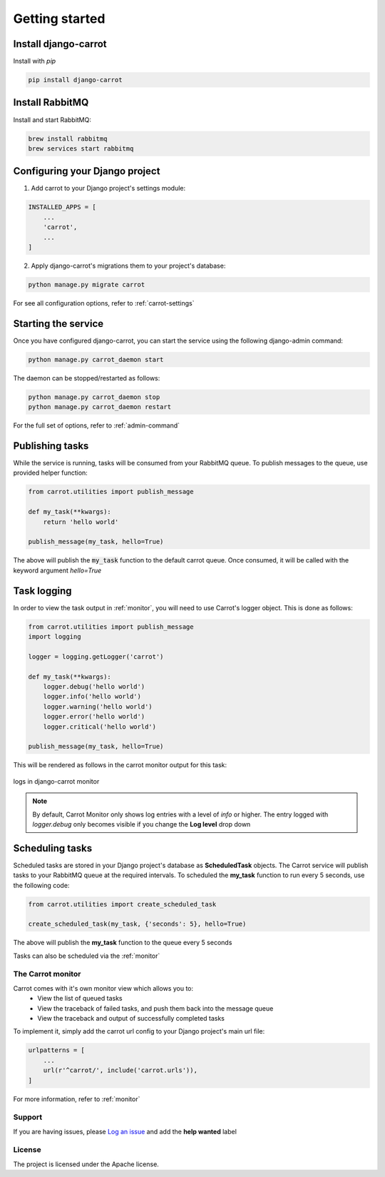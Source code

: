 .. _quick-start:


Getting started
===============

Install django-carrot
*********************

Install with *pip*

.. code-block:: bash

    pip install django-carrot

Install RabbitMQ
****************

Install and start RabbitMQ:

.. code-block:: bash

    brew install rabbitmq
    brew services start rabbitmq

Configuring your Django project
*******************************

1. Add carrot to your Django project's settings module:

.. code-block:: python

    INSTALLED_APPS = [
        ...
        'carrot',
        ...
    ]

2. Apply django-carrot's migrations them to your project's database:

.. code-block:: bash

    python manage.py migrate carrot

For see all configuration options, refer to :ref:`carrot-settings`

Starting the service
********************

Once you have configured django-carrot, you can start the service using the following django-admin command:

.. code-block:: bash

    python manage.py carrot_daemon start

The daemon can be stopped/restarted as follows:

.. code-block:: bash

    python manage.py carrot_daemon stop
    python manage.py carrot_daemon restart

For the full set of options, refer to :ref:`admin-command`


Publishing tasks
****************

While the service is running, tasks will be consumed from your RabbitMQ queue. To publish messages to the queue, use
provided helper function:

.. code-block:: python

    from carrot.utilities import publish_message

    def my_task(**kwargs):
        return 'hello world'

    publish_message(my_task, hello=True)


The above will publish the :code:`my_task` function to the default carrot queue. Once consumed, it will be
called with the keyword argument *hello=True*

Task logging
************

In order to view the task output in :ref:`monitor`, you will need to use Carrot's logger object. This is done
as follows:

.. code-block:: python

    from carrot.utilities import publish_message
    import logging

    logger = logging.getLogger('carrot')

    def my_task(**kwargs):
        logger.debug('hello world')
        logger.info('hello world')
        logger.warning('hello world')
        logger.error('hello world')
        logger.critical('hello world')

    publish_message(my_task, hello=True)

This will be rendered as follows in the carrot monitor output for this task:

.. figure:: /images/1.0/task-logging.png
    :align: center
    :height: 300px
    :figclass: align-center

    logs in django-carrot monitor

.. note::
    By default, Carrot Monitor only shows log entries with a level of *info* or higher. The entry logged with
    `logger.debug` only becomes visible if you change the **Log level** drop down


Scheduling tasks
****************

Scheduled tasks are stored in your Django project's database as **ScheduledTask** objects. The Carrot service will
publish tasks to your RabbitMQ queue at the required intervals. To scheduled the **my_task** function to run every 5
seconds, use the following code:

.. code-block:: python

    from carrot.utilities import create_scheduled_task

    create_scheduled_task(my_task, {'seconds': 5}, hello=True)

The above will publish the **my_task** function to the queue every 5 seconds

Tasks can also be scheduled via the :ref:`monitor`


The Carrot monitor
------------------

Carrot comes with it's own monitor view which allows you to:
    - View the list of queued tasks
    - View the traceback of failed tasks, and push them back into the message queue
    - View the traceback and output of successfully completed tasks

To implement it, simply add the carrot url config to your Django project's main url file:

.. code-block:: python

    urlpatterns = [
        ...
        url(r'^carrot/', include('carrot.urls')),
    ]

For more information, refer to :ref:`monitor`

Support
-------

If you are having issues, please `Log an issue <https://github.com/chris104957/django-carrot/issues/new>`_ and add the **help wanted** label

License
-------

The project is licensed under the Apache license.
